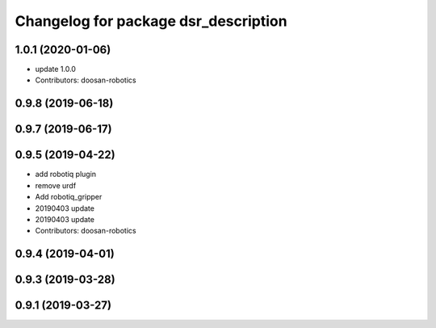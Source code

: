 ^^^^^^^^^^^^^^^^^^^^^^^^^^^^^^^^^^^^^
Changelog for package dsr_description
^^^^^^^^^^^^^^^^^^^^^^^^^^^^^^^^^^^^^

1.0.1 (2020-01-06)
------------------
* update 1.0.0
* Contributors: doosan-robotics

0.9.8 (2019-06-18)
------------------

0.9.7 (2019-06-17)
------------------

0.9.5 (2019-04-22)
------------------
* add robotiq plugin
* remove urdf
* Add robotiq_gripper
* 20190403 update
* 20190403 update
* Contributors: doosan-robotics

0.9.4 (2019-04-01)
------------------

0.9.3 (2019-03-28)
------------------

0.9.1 (2019-03-27)
------------------
